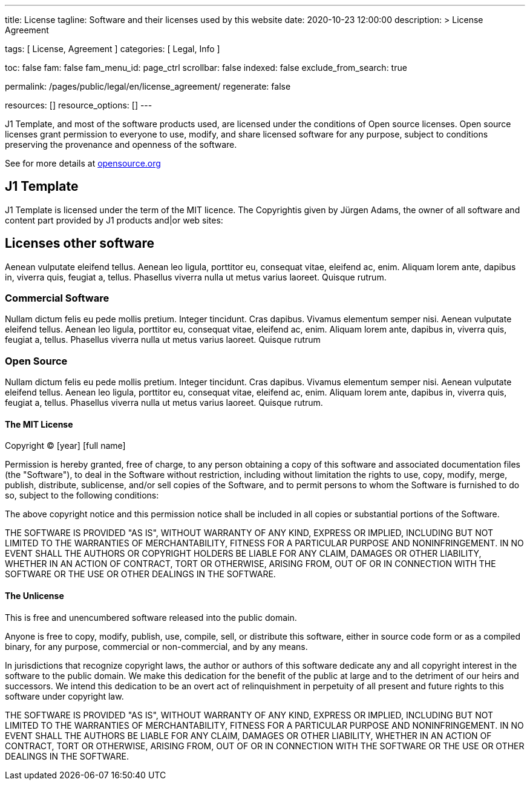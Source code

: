 ---
title:                                  License
tagline:                                Software and their licenses used by this website
date:                                   2020-10-23 12:00:00
description: >
                                        License Agreement

tags:                                   [ License, Agreement ]
categories:                             [ Legal, Info ]

toc:                                    false
fam:                                    false
fam_menu_id:                            page_ctrl
scrollbar:                              false
indexed:                                false
exclude_from_search:                    true

permalink:                              /pages/public/legal/en/license_agreement/
regenerate:                             false

resources:                              []
resource_options:                       []
---

// Attribute settings for section control
//
:mit-license:
:unlicense-license:

J1 Template, and most of the software products used, are licensed under the
conditions of Open source licenses. Open source licenses grant permission
to everyone to use, modify, and share licensed software for any purpose,
subject to conditions preserving the provenance and openness of the software.

See for more details at
https://opensource.org/licenses/category[opensource.org, window="_blank"]


== J1 Template

J1 Template is licensed under the term of the MIT licence. The Copyrightis given
by Jürgen Adams, the owner of all software and content part provided by J1
products and|or web sites:

== Licenses other software

Aenean vulputate eleifend tellus. Aenean leo ligula, porttitor eu,
consequat vitae, eleifend ac, enim. Aliquam lorem ante, dapibus in, viverra quis,
feugiat a, tellus. Phasellus viverra nulla ut metus varius laoreet. Quisque rutrum.

=== Commercial Software

Nullam dictum felis eu pede mollis pretium. Integer tincidunt. Cras dapibus. Vivamus
elementum semper nisi. Aenean vulputate eleifend tellus. Aenean leo ligula, porttitor eu,
consequat vitae, eleifend ac, enim. Aliquam lorem ante, dapibus in, viverra quis,
feugiat a, tellus. Phasellus viverra nulla ut metus varius laoreet. Quisque rutrum

=== Open Source

Nullam dictum felis eu pede mollis pretium. Integer tincidunt. Cras dapibus. Vivamus
elementum semper nisi. Aenean vulputate eleifend tellus. Aenean leo ligula, porttitor eu,
consequat vitae, eleifend ac, enim. Aliquam lorem ante, dapibus in, viverra quis,
feugiat a, tellus. Phasellus viverra nulla ut metus varius laoreet. Quisque rutrum.

ifdef::mit-license[]
==== The MIT License

Copyright (C) [year] [full name]

Permission is hereby granted, free of charge, to any person obtaining a copy
of this software and associated documentation files (the "Software"), to deal
in the Software without restriction, including without limitation the rights
to use, copy, modify, merge, publish, distribute, sublicense, and/or sell
copies of the Software, and to permit persons to whom the Software is
furnished to do so, subject to the following conditions:

The above copyright notice and this permission notice shall be included in
all copies or substantial portions of the Software.

THE SOFTWARE IS PROVIDED "AS IS", WITHOUT WARRANTY OF ANY KIND, EXPRESS OR
IMPLIED, INCLUDING BUT NOT LIMITED TO THE WARRANTIES OF MERCHANTABILITY,
FITNESS FOR A PARTICULAR PURPOSE AND NONINFRINGEMENT. IN NO EVENT SHALL THE
AUTHORS OR COPYRIGHT HOLDERS BE LIABLE FOR ANY CLAIM, DAMAGES OR OTHER
LIABILITY, WHETHER IN AN ACTION OF CONTRACT, TORT OR OTHERWISE, ARISING FROM,
OUT OF OR IN CONNECTION WITH THE SOFTWARE OR THE USE OR OTHER DEALINGS IN
THE SOFTWARE.
endif::[]

ifdef::unlicense-license[]
==== The Unlicense

This is free and unencumbered software released into the public domain.

Anyone is free to copy, modify, publish, use, compile, sell, or
distribute this software, either in source code form or as a compiled
binary, for any purpose, commercial or non-commercial, and by any
means.

In jurisdictions that recognize copyright laws, the author or authors
of this software dedicate any and all copyright interest in the
software to the public domain. We make this dedication for the benefit
of the public at large and to the detriment of our heirs and
successors. We intend this dedication to be an overt act of
relinquishment in perpetuity of all present and future rights to this
software under copyright law.

THE SOFTWARE IS PROVIDED "AS IS", WITHOUT WARRANTY OF ANY KIND,
EXPRESS OR IMPLIED, INCLUDING BUT NOT LIMITED TO THE WARRANTIES OF
MERCHANTABILITY, FITNESS FOR A PARTICULAR PURPOSE AND NONINFRINGEMENT.
IN NO EVENT SHALL THE AUTHORS BE LIABLE FOR ANY CLAIM, DAMAGES OR
OTHER LIABILITY, WHETHER IN AN ACTION OF CONTRACT, TORT OR OTHERWISE,
ARISING FROM, OUT OF OR IN CONNECTION WITH THE SOFTWARE OR THE USE OR
OTHER DEALINGS IN THE SOFTWARE.
endif::[]

ifdef::ccpl-license[]
==== The CCPL Lizence

THE WORK (AS DEFINED BELOW) IS PROVIDED UNDER THE TERMS OF THIS CREATIVE
COMMONS PUBLIC LICENSE ("CCPL" OR "LICENSE"). THE WORK IS PROTECTED BY
COPYRIGHT AND/OR OTHER APPLICABLE LAW. ANY USE OF THE WORK OTHER THAN AS
AUTHORIZED UNDER THIS LICENSE OR COPYRIGHT LAW IS PROHIBITED.

BY EXERCISING ANY RIGHTS TO THE WORK PROVIDED HERE, YOU ACCEPT AND AGREE TO
BE BOUND BY THE TERMS OF THIS LICENSE. TO THE EXTENT THIS LICENSE MAY BE
CONSIDERED TO BE A CONTRACT, THE LICENSOR GRANTS YOU THE RIGHTS CONTAINED
HERE IN CONSIDERATION OF YOUR ACCEPTANCE OF SUCH TERMS AND CONDITIONS.

===== 1. Definitionen

..  *Adaptation* means a work based upon the Work, or upon the Work and
    other pre-existing works, such as a translation, adaptation, derivative
    work, arrangement of music or other alterations of a literary or artistic
    work, or phonogram or performance and includes cinematographic adaptations
    or any other form in which the Work may be recast, transformed, or adapted
    including in any form recognizably derived from the original, except that
    a work that constitutes a Collection will not be considered an Adaptation
    for the purpose of this License. For the avoidance of doubt, where the
    Work is a musical work, performance or phonogram, the synchronization of
    the Work in timed-relation with a moving image ("synching") will be
    considered an Adaptation for the purpose of this License.
..  *Collection* means a collection of literary or artistic works, such as
    encyclopedias and anthologies, or performances, phonograms or broadcasts,
    or other works or subject matter other than works listed in Section 1(f)
    below, which, by reason of the selection and arrangement of their contents,
    constitute intellectual creations, in which the Work is included in its
    entirety in unmodified form along with one or more other contributions,
    each constituting separate and independent works in themselves, which
    together are assembled into a collective whole. A work that constitutes
    a Collection will not be considered an Adaptation (as defined above)
    for the purposes of this License.
..  *Distribute* means to make available to the public the original and copies
    of the Work or Adaptation, as appropriate, through sale or other transfer
    of ownership.
..  *Licensor* means the individual, individuals, entity or entities that
    offer(s) the Work under the terms of this License.
..  *Original Author* means, in the case of a literary or artistic work, the
    individual, individuals, entity or entities who created the Work or if no
    individual or entity can be identified, the publisher; and in addition (i)
    in the case of a performance the actors, singers, musicians, dancers, and
    other persons who act, sing, deliver, declaim, play in, interpret or
    otherwise perform literary or artistic works or expressions of folklore;
    (ii) in the case of a phonogram the producer being the person or legal
    entity who first fixes the sounds of a performance or other sounds; and,
    (iii) in the case of broadcasts, the organization that transmits the
    broadcast.
..  *Work* means the literary and/or artistic work offered under the terms of
    this License including without limitation any production in the literary,
    scientific and artistic domain, whatever may be the mode or form of its
    expression including digital form, such as a book, pamphlet and other
    writing; a lecture, address, sermon or other work of the same nature; a
    dramatic or dramatico-musical work; a choreographic work or entertainment
    in dumb show; a musical composition with or without words; a cinematographic
    work to which are assimilated works expressed by a process analogous to
    cinematography; a work of drawing, painting, architecture, sculpture,
    engraving or lithography; a photographic work to which are assimilated
    works expressed by a process analogous to photography; a work of applied
    art; an illustration, map, plan, sketch or three-dimensional work relative
    to geography, topography, architecture or science; a performance;
    a broadcast; a phonogram; a compilation of data to the extent it is
    protected as a copyrightable work; or a work performed by a variety or
    circus performer to the extent it is not otherwise considered a literary
    or artistic work.
..  *You* means an individual or entity exercising rights under this License
    who has not previously violated the terms of this License with respect to
    the Work, or who has received express permission from the Licensor to
    exercise rights under this License despite a previous violation.
..  *Publicly Perform* means to perform public recitations of the Work and to
    communicate to the public those public recitations, by any means or process,
    including by wire or wireless means or public digital performances; to make
    available to the public Works in such a way that members of the public
    may access these Works from a place and at a place individually chosen
    by them; to perform the Work to the public by any means or process and
    the communication to the public of the performances of the Work, including
    by public digital performance; to broadcast and rebroadcast the Work by
    any means including signs, sounds or images.
..  *Reproduce* means to make copies of the Work by any means including without
    limitation by sound or visual recordings and the right of fixation and
    reproducing fixations of the Work, including storage of a protected
    performance or phonogram in digital form or other electronic medium.

===== 2. Fair Dealing Rights

Nothing in this License is intended to reduce, limit, or restrict any uses free
from copyright or rights arising from limitations or exceptions that are
provided for in connection with the copyright protection under copyright law
or other applicable laws.

===== 3. License Grant

Subject to the terms and conditions of this License, Licensor hereby grants
You a worldwide, royalty-free, non-exclusive, perpetual (for the duration of
the applicable copyright) license to exercise the rights in the Work as stated
below:

..  Den Schutzgegenstand in beliebiger Form und Menge zu vervielfältigen, ihn
    in Sammelwerke zu integrieren und ihn als Teil solcher Sammelwerke zu
    vervielfältigen;
..  Abwandlungen des Schutzgegenstandes anzufertigen, einschließlich Übersetzungen
    unter Nutzung jedweder Medien, sofern deutlich erkennbar gemacht wird, dass
    es sich um Abwandlungen handelt;
..  den Schutzgegenstand, allein oder in Sammelwerke aufgenommen, öffentlich zu
    zeigen und zu verbreiten;
..  Abwandlungen des Schutzgegenstandes zu veröffentlichen, öffentlich zu zeigen
    und zu verbreiten.
..  Bezüglich Vergütung für die Nutzung des Schutzgegenstandes gilt Folgendes:

... Unverzichtbare gesetzliche Vergütungsansprüche: Soweit unverzichtbare
    Vergütungsansprüche im Gegenzug für gesetzliche Lizenzen vorgesehen oder
    Pauschalabgabensysteme (zum Beispiel für Leermedien) vorhanden sind,
    behält sich der Lizenzgeber das ausschließliche Recht vor, die entsprechende
    Vergütung einzuziehen für jede Ausübung eines Rechts aus dieser Lizenz
    durch Sie.
... Vergütung bei Zwangslizenzen: Sofern Zwangslizenzen außerhalb dieser Lizenz
    vorgesehen sind und zustande kommen, verzichtet der Lizenzgeber für alle
    Fälle einer lizenzgerechten Nutzung des Schutzgegenstandes durch Sie auf
    jegliche Vergütung.
... Vergütung in sonstigen Fällen: Bezüglich lizenzgerechter Nutzung des
    Schutzgegenstandes durch Sie, die nicht unter die beiden vorherigen Abschnitte
    (i) und (ii) fällt, verzichtet der Lizenzgeber auf jegliche Vergütung,
    unabhängig davon, ob eine Einziehung der Vergütung durch ihn selbst oder
    nur durch eine Verwertungsgesellschaft möglich wäre.

Das vorgenannte Nutzungsrecht wird für alle bekannten sowie für alle noch nicht
bekannten Nutzungsarten eingeräumt. Es beinhaltet auch das Recht, solche
Änderungen am Schutzgegenstand vorzunehmen, die für bestimmte nach dieser
Lizenz zulässige Nutzungen technisch erforderlich sind. Alle sonstigen Rechte,
die über diesen Abschnitt hinaus nicht ausdrücklich durch den Lizenzgeber
eingeräumt werden, bleiben diesem allein vorbehalten. Soweit Datenbanken
oder Zusammenstellungen von Daten Schutzgegenstand dieser Lizenz oder Teil
dessen sind und einen immaterialgüterrechtlichen Schutz eigener Art genießen,
verzichtet der Lizenzgeber auf sämtliche aus diesem Schutz resultierenden
Rechte.


===== 4. Bedingungen

Die Einräumung des Nutzungsrechts gemäß Abschnitt 3 dieser Lizenz erfolgt
ausdrücklich nur unter den folgenden Bedingungen:

..  Sie dürfen den Schutzgegenstand ausschließlich unter den Bedingungen dieser
    Lizenz verbreiten oder öffentlich zeigen. Sie müssen dabei stets eine Kopie
    dieser Lizenz oder deren vollständige Internetadresse in Form des
    Uniform-Resource-Identifier (URI) beifügen. Sie dürfen keine Vertrags- oder
    Nutzungsbedingungen anbieten oder fordern, die die Bedingungen dieser
    Lizenz oder die durch diese Lizenz gewährten Rechte beschränken. Sie dürfen
    den Schutzgegenstand nicht unterlizenzieren. Bei jeder Kopie des
    Schutzgegenstandes, die Sie verbreiten oder öffentlich zeigen, müssen
    Sie alle Hinweise unverändert lassen, die auf diese Lizenz und den
    Haftungsausschluss hinweisen. Wenn Sie den Schutzgegenstand verbreiten
    oder öffentlich zeigen, dürfen Sie (in Bezug auf den Schutzgegenstand)
    keine technischen Maßnahmen ergreifen, die den Nutzer des Schutzgegenstandes
    in der Ausübung der ihm durch diese Lizenz gewährten Rechte behindern
    können. Dieser Abschnitt 4.a) gilt auch für den Fall, dass der
    Schutzgegenstand einen Bestandteil eines Sammelwerkes bildet, was jedoch
    nicht bedeutet, dass das Sammelwerk insgesamt dieser Lizenz unterstellt
    werden muss. Sofern Sie ein Sammelwerk erstellen, müssen Sie auf die
    Mitteilung eines Lizenzgebers hin aus dem Sammelwerk die in Abschnitt
    4.c) aufgezählten Hinweise entfernen. Wenn Sie eine Abwandlung vornehmen,
    müssen Sie auf die Mitteilung eines Lizenzgebers hin von der Abwandlung
    die in Abschnitt 4.c) aufgezählten Hinweise entfernen.
..  Sie dürfen eine Abwandlung ausschließlich unter den Bedingungen

... dieser Lizenz,
... einer späteren Version dieser Lizenz mit denselben Lizenzelementen,
... einer rechtsordnungsspezifischen Creative-Commons-Lizenz mit denselben
    Lizenzelementen ab Version 3.0 aufwärts (z.B. Namensnennung - Weitergabe
    unter gleichen Bedingungen 3.0 US),
... der Creative-Commons-Unported-Lizenz mit denselben Lizenzelementen ab
    Version 3.0 aufwärts, oder
... einer mit Creative Commons kompatiblen Lizenz

verbreiten oder öffentlich zeigen.

Falls Sie die Abwandlung gemäß Abschnitt (v) unter einer mit Creative Commons
kompatiblen Lizenz lizenzieren, müssen Sie deren Lizenzbestimmungen Folge
leisten.

Falls Sie die Abwandlungen unter einer der unter (i)-(iv) genannten Lizenzen
("Verwendbare Lizenzen") lizenzieren, müssen Sie deren Lizenzbestimmungen sowie
folgenden Bestimmungen Folge leisten: Sie müssen stets eine Kopie der
verwendbaren Lizenz oder deren vollständige Internetadresse in Form des
Uniform-Resource-Identifier (URI) beifügen, wenn Sie die Abwandlung verbreiten
oder öffentlich zeigen. Sie dürfen keine Vertrags- oder Nutzungsbedingungen
anbieten oder fordern, die die Bedingungen der verwendbaren Lizenz oder die
durch sie gewährten Rechte beschränken. Bei jeder Abwandlung, die Sie
verbreiten oder öffentlich zeigen, müssen Sie alle Hinweise auf die verwendbare
Lizenz und den Haftungsausschluss unverändert lassen. Wenn Sie die Abwandlung
verbreiten oder öffentlich zeigen, dürfen Sie (in Bezug auf die Abwandlung)
keine technischen Maßnahmen ergreifen, die den Nutzer der Abwandlung in der
Ausübung der ihm durch die verwendbare Lizenz gewährten Rechte behindern
können. Dieser Abschnitt 4.b) gilt auch für den Fall, dass die Abwandlung
einen Bestandteil eines Sammelwerkes bildet, was jedoch nicht bedeutet, dass
das Sammelwerk insgesamt der verwendbaren Lizenz unterstellt werden muss.

[start=c]
..  Die Verbreitung und das öffentliche Zeigen des Schutzgegenstandes oder auf
    ihm aufbauender Abwandlungen oder ihn enthaltender Sammelwerke ist Ihnen
    nur unter der Bedingung gestattet, dass Sie, vorbehaltlich etwaiger
    Mitteilungen im Sinne von Abschnitt 4.a), alle dazu gehörenden
    Rechtevermerke unberührt lassen. Sie sind verpflichtet, die
    Rechteinhaberschaft in einer der Nutzung entsprechenden, angemessenen
    Form anzuerkennen, indem Sie - soweit bekannt - Folgendes angeben:

... Den Namen (oder das Pseudonym, falls ein solches verwendet wird) des
    Rechteinhabers und / oder, falls der Lizenzgeber im Rechtevermerk, in
    den Nutzungsbedingungen oder auf andere angemessene Weise eine Zuschreibung
    an Dritte vorgenommen hat (z.B. an eine Stiftung, ein Verlagshaus oder
    eine Zeitung) ("Zuschreibungsempfänger"), Namen bzw. Bezeichnung dieses
    oder dieser Dritten;
... den Titel des Inhaltes;
... in einer praktikablen Form den Uniform-Resource-Identifier (URI, z.B.
    Internetadresse), den der Lizenzgeber zum Schutzgegenstand angegeben
    hat, es sei denn, dieser URI verweist nicht auf den Rechtevermerk oder
    die Lizenzinformationen zum Schutzgegenstand;
... und im Falle einer Abwandlung des Schutzgegenstandes in Übereinstimmung
    mit Abschnitt 3.b) einen Hinweis darauf, dass es sich um eine Abwandlung
    handelt.

Die nach diesem Abschnitt 4.c) erforderlichen Angaben können in jeder
angemessenen Form gemacht werden; im Falle einer Abwandlung des
Schutzgegenstandes oder eines Sammelwerkes müssen diese Angaben das Minimum
darstellen und bei gemeinsamer Nennung mehrerer Rechteinhaber dergestalt
erfolgen, dass sie zumindest ebenso hervorgehoben sind wie die Hinweise
auf die übrigen Rechteinhaber. Die Angaben nach diesem Abschnitt dürfen
Sie ausschließlich zur Angabe der Rechteinhaberschaft in der oben
bezeichneten Weise verwenden. Durch die Ausübung Ihrer Rechte aus
dieser Lizenz dürfen Sie ohne eine vorherige, separat und schriftlich
vorliegende Zustimmung des Lizenzgebers und / oder des Zuschreibungsempfängers
weder explizit noch implizit irgendeine Verbindung zum Lizenzgeber oder
Zuschreibungsempfänger und ebenso wenig eine Unterstützung oder
Billigung durch ihn andeuten.

..  Die oben unter 4.a) bis c) genannten Einschränkungen gelten nicht für
    solche Teile des Schutzgegenstandes, die allein deshalb unter den
    Schutzgegenstandsbegriff fallen, weil sie als Datenbanken oder
    Zusammenstellungen von Daten einen immaterialgüterrechtlichen Schutz
    eigener Art genießen.
..  Persönlichkeitsrechte bleiben - soweit sie bestehen - von dieser
    Lizenz unberührt.

===== 5. Gewährleistung

SOFERN KEINE ANDERS LAUTENDE, SCHRIFTLICHE VEREINBARUNG ZWISCHEN DEM
LIZENZGEBER UND IHNEN GESCHLOSSEN WURDE UND SOWEIT MÄNGEL NICHT ARGLISTIG
VERSCHWIEGEN WURDEN, BIETET DER LIZENZGEBER DEN SCHUTZGEGENSTAND UND DIE
EINRÄUMUNG VON RECHTEN UNTER AUSSCHLUSS JEGLICHER GEWÄHRLEISTUNG AN UND
ÜBERNIMMT WEDER AUSDRÜCKLICH NOCH KONKLUDENT GARANTIEN IRGENDEINER ART.

DIES UMFASST INSBESONDERE DAS FREISEIN VON SACH- UND RECHTSMÄNGELN, UNABHÄNGIG
VON DEREN ERKENNBARKEIT FÜR DEN LIZENZGEBER, DIE VERKEHRSFÄHIGKEIT DES
SCHUTZGEGENSTANDES, SEINE VERWENDBARKEIT FÜR EINEN BESTIMMTEN ZWECK SOWIE
DIE KORREKTHEIT VON BESCHREIBUNGEN. DIESE GEWÄHRLEISTUNGSBESCHRÄNKUNG GILT
NICHT, SOWEIT MÄNGEL ZU SCHÄDEN DER IN ABSCHNITT 6 BEZEICHNETEN ART FÜHREN
UND AUF SEITEN DES LIZENZGEBERS DAS JEWEILS GENANNTE VERSCHULDEN BZW.
VERTRETENMÜSSEN EBENFALLS VORLIEGT.

===== 6. Haftungsbeschränkung

DER LIZENZGEBER HAFTET IHNEN GEGENÜBER IN BEZUG AUF SCHÄDEN AUS DER VERLETZUNG
DES LEBENS, DES KÖRPERS ODER DER GESUNDHEIT NUR, SOFERN IHM WENIGSTENS
FAHRLÄSSIGKEIT VORZUWERFEN IST, FÜR SONSTIGE SCHÄDEN NUR BEI GROBER
FAHRLÄSSIGKEIT ODER VORSATZ, UND ÜBERNIMMT DARÜBER HINAUS KEINERLEI FREIWILLIGE
HAFTUNG.

===== 7. Erlöschen

..  Diese Lizenz und die durch sie eingeräumten Nutzungsrechte erlöschen mit
    Wirkung für die Zukunft im Falle eines Verstoßes gegen die Lizenzbedingungen
    durch Sie, ohne dass es dazu der Kenntnis des Lizenzgebers vom Verstoß oder
    einer weiteren Handlung einer der Vertragsparteien bedarf. Mit natürlichen
    oder juristischen Personen, die Abwandlungen des Schutzgegenstandes oder
    diesen enthaltende Sammelwerke unter den Bedingungen dieser Lizenz von
    Ihnen erhalten haben, bestehen nachträglich entstandene Lizenzbeziehungen
    jedoch solange weiter, wie die genannten Personen sich ihrerseits an sämtliche
    Lizenzbedingungen halten. Darüber hinaus gelten die Ziffern 1, 2, 5, 6, 7,
    und 8 auch nach einem Erlöschen dieser Lizenz fort.

..  Vorbehaltlich der oben genannten Bedingungen gilt diese Lizenz unbefristet
    bis der rechtliche Schutz für den Schutzgegenstand ausläuft. Davon abgesehen
    behält der Lizenzgeber das Recht, den Schutzgegenstand unter anderen
    Lizenzbedingungen anzubieten oder die eigene Weitergabe des
    Schutzgegenstandes jederzeit einzustellen, solange die Ausübung dieses
    Rechts nicht einer Kündigung oder einem Widerruf dieser Lizenz (oder
    irgendeiner Weiterlizenzierung, die auf Grundlage dieser Lizenz bereits
    erfolgt ist bzw. zukünftig noch erfolgen muss) dient und diese Lizenz
    unter Berücksichtigung der oben zum Erlöschen genannten Bedingungen
    vollumfänglich wirksam bleibt.

===== 8. Sonstige Bestimmungen

..  Jedes Mal wenn Sie den Schutzgegenstand für sich genommen oder als Teil
    eines Sammelwerkes verbreiten oder öffentlich zeigen, bietet der Lizenzgeber
    dem Empfänger eine Lizenz zu den gleichen Bedingungen und im gleichen
    Umfang an, wie Ihnen in Form dieser Lizenz.
..  Jedes Mal wenn Sie eine Abwandlung des Schutzgegenstandes verbreiten oder
    öffentlich zeigen, bietet der Lizenzgeber dem Empfänger eine Lizenz am
    ursprünglichen Schutzgegenstand zu den gleichen Bedingungen und im gleichen
    Umfang an, wie Ihnen in Form dieser Lizenz.
..  Sollte eine Bestimmung dieser Lizenz unwirksam sein, so bleibt davon die
    Wirksamkeit der Lizenz im Übrigen unberührt.
..  Keine Bestimmung dieser Lizenz soll als abbedungen und kein Verstoß gegen
    sie als zulässig gelten, solange die von dem Verzicht oder von dem Verstoß
    betroffene Seite nicht schriftlich zugestimmt hat.
..  Diese Lizenz (zusammen mit in ihr ausdrücklich vorgesehenen Erlaubnissen,
    Mitteilungen und Zustimmungen, soweit diese tatsächlich vorliegen) stellt
    die vollständige Vereinbarung zwischen dem Lizenzgeber und Ihnen in Bezug
    auf den Schutzgegenstand dar. Es bestehen keine Abreden, Vereinbarungen
    oder Erklärungen in Bezug auf den Schutzgegenstand, die in dieser Lizenz
    nicht genannt sind. Rechtsgeschäftliche Änderungen des Verhältnisses
    zwischen dem Lizenzgeber und Ihnen sind nur über Modifikationen dieser
    Lizenz möglich. Der Lizenzgeber ist an etwaige zusätzliche, einseitig
    durch Sie übermittelte Bestimmungen nicht gebunden. Diese Lizenz kann
    nur durch schriftliche Vereinbarung zwischen Ihnen und dem Lizenzgeber
    modifiziert werden. Derlei Modifikationen wirken ausschließlich zwischen
    dem Lizenzgeber und Ihnen und wirken sich nicht auf die Dritten gemäß
    Ziffern 8.a) und b) angeboteten Lizenzen aus.
..  Sofern zwischen Ihnen und dem Lizenzgeber keine anderweitige Vereinbarung
    getroffen wurde und soweit Wahlfreiheit besteht, findet auf diesen
    Lizenzvertrag das Recht der Bundesrepublik Deutschland Anwendung.
endif::[]
